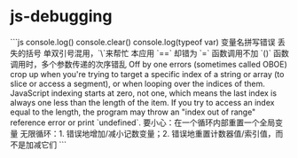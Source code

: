 * js-debugging
:PROPERTIES:
:CUSTOM_ID: js-debugging
:END:
```js console.log() console.clear() console.log(typeof var) 变量名拼写错误 丢失的括号 单双引号混用，`\`来帮忙 本应用 `==` 却错为 `=` 函数调用不加 `()` 函数调用时，多个参数传递的次序错乱 Off by one errors (sometimes called OBOE) crop up when you're trying to target a specific index of a string or array (to slice or access a segment), or when looping over the indices of them. JavaScript indexing starts at zero, not one, which means the last index is always one less than the length of the item. If you try to access an index equal to the length, the program may throw an "index out of range" reference error or print `undefined`. 要小心：在一个循环内部重置一个全局变量 无限循环：1. 错误地增加/减小记数变量；2. 错误地重置计数器值/索引值，而不是加减它们 ```
